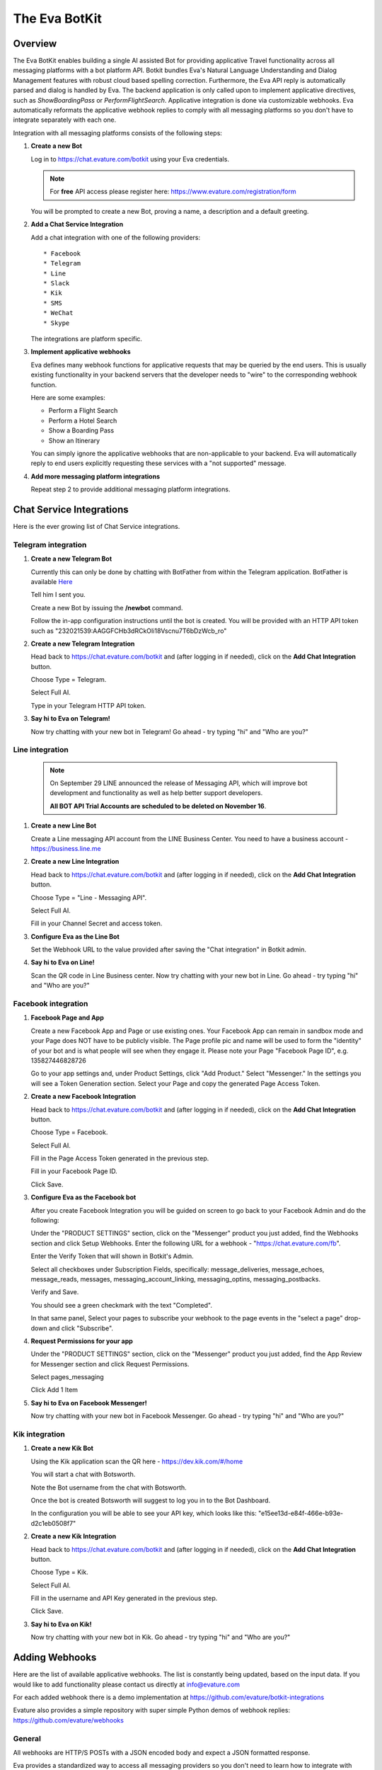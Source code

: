 .. _eva_botkit:

==============
The Eva BotKit
==============

.. highlight:: none


Overview
========
The Eva BotKit enables building a single AI assisted Bot for providing applicative Travel functionality across
all messaging platforms with a bot platform API.
Botkit bundles Eva's Natural Language Understanding and Dialog Management features with robust cloud based spelling correction.
Furthermore, the Eva API reply is automatically parsed and dialog is handled by Eva.
The backend application is only called upon to implement applicative directives, such as *ShowBoardingPass* or *PerformFlightSearch*.
Applicative integration is done via customizable webhooks.
Eva automatically reformats the applicative webhook replies to comply with all messaging platforms so you don't have to integrate
separately with each one.

Integration with all messaging platforms consists of the following steps:

#. **Create a new Bot**

   Log in to  https://chat.evature.com/botkit using your Eva credentials.

   .. note::

      For **free** API access please register here: https://www.evature.com/registration/form

   You will be prompted to create a new Bot, proving a name, a description and a default greeting.


#. **Add a Chat Service Integration**

   Add a chat integration with one of the following providers::

   * Facebook
   * Telegram
   * Line
   * Slack
   * Kik
   * SMS
   * WeChat
   * Skype

   The integrations are platform specific.

#. **Implement applicative webhooks**

   Eva defines many webhook functions for applicative requests that may be queried by the end users.
   This is usually existing functionality in your backend servers that the developer
   needs to "wire" to the corresponding webhook function.

   Here are some examples:

   * Perform a Flight Search
   * Perform a Hotel Search
   * Show a Boarding Pass
   * Show an Itinerary

   You can simply ignore the applicative webhooks that are non-applicable to your backend.
   Eva will automatically reply to end users explicitly requesting these services with a "not supported" message.


#. **Add more messaging platform integrations**

   Repeat step 2 to provide additional messaging platform integrations.


Chat Service Integrations
=========================

Here is the ever growing list of Chat Service integrations.

Telegram integration
--------------------

#. **Create a new Telegram Bot**

   Currently this can only be done by chatting with BotFather from within the Telegram application.
   BotFather is available `Here <https://web.telegram.org/#/im?p=@BotFather>`_

   Tell him I sent you.

   Create a new Bot by issuing the **/newbot** command.

   Follow the in-app configuration instructions until the bot is created.
   You will be provided with an HTTP API token such as "232021539:AAGGFCHb3dRCkOIi18Vscnu7T6bDzWcb_ro"

#. **Create a new Telegram Integration**

   Head back to https://chat.evature.com/botkit and (after logging in if needed), click on the **Add Chat Integration** button.

   Choose Type = Telegram.

   Select Full AI.

   Type in your Telegram HTTP API token.


#. **Say hi to Eva on Telegram!**

   Now try chatting with your new bot in Telegram! Go ahead - try typing "hi" and "Who are you?"


Line integration
----------------

   .. note::

        On September 29 LINE announced the release of Messaging API,
        which will improve bot development and functionality as well as help better support developers.  
        
        **All BOT API Trial Accounts are scheduled to be deleted on November 16**.



#. **Create a new Line Bot**

   Create a Line messaging API account from the LINE Business Center.
   You need to have a business account - https://business.line.me

#. **Create a new Line Integration**

   Head back to https://chat.evature.com/botkit and (after logging in if needed), click on the **Add Chat Integration** button.

   Choose Type = "Line - Messaging API".

   Select Full AI.

   Fill in your Channel Secret and access token.

#. **Configure Eva as the Line Bot**

   Set the Webhook URL to the value provided after saving the "Chat integration" in Botkit admin.

#. **Say hi to Eva on Line!**

   Scan the QR code in Line Business center.  
   Now try chatting with your new bot in Line.
   Go ahead - try typing "hi" and "Who are you?"


Facebook integration
--------------------

#. **Facebook Page and App**

   Create a new Facebook App and Page or use existing ones.
   Your Facebook App can remain in sandbox mode and your Page does NOT have to be publicly visible.
   The Page profile pic and name will be used to form the "identity" of your bot and is what people will see when they engage it.
   Please note your Page "Facebook Page ID", e.g. 135827446828726

   Go to your app settings and, under Product Settings, click "Add Product." Select "Messenger."
   In the settings you will see a Token Generation section. Select your Page and copy the generated Page Access Token.


#. **Create a new Facebook Integration**

   Head back to https://chat.evature.com/botkit and (after logging in if needed), click on the **Add Chat Integration** button.

   Choose Type = Facebook.

   Select Full AI.

   Fill in the Page Access Token generated in the previous step.

   Fill in your Facebook Page ID.

   Click Save.


#. **Configure Eva as the Facebook bot**

   After you create Facebook Integration you will be guided on screen to go back to your Facebook Admin and do the following:

   Under the "PRODUCT SETTINGS" section, click on the "Messenger" product you just added,
   find the Webhooks section and click Setup Webhooks.
   Enter the following URL for a webhook - "https://chat.evature.com/fb".

   Enter the Verify Token that will shown in Botkit's Admin.

   Select all checkboxes under Subscription Fields, specifically: message_deliveries, message_echoes, message_reads, messages,
   messaging_account_linking, messaging_optins, messaging_postbacks.

   Verify and Save.

   You should see a green checkmark with the text "Completed".
   
   In that same panel, Select your pages to subscribe your webhook to the page events in the "select a page" drop-down and
   click "Subscribe".

#. **Request Permissions for your app**

   Under the "PRODUCT SETTINGS" section, click on the "Messenger" product you just added,
   find the App Review for Messenger section and click Request Permissions.


   Select pages_messaging

   Click Add 1 Item


#. **Say hi to Eva on Facebook Messenger!**

   Now try chatting with your new bot in Facebook Messenger. Go ahead - try typing "hi" and "Who are you?"


Kik integration
---------------


#. **Create a new Kik Bot**

   Using the Kik application scan the QR here - https://dev.kik.com/#/home

   You will start a chat with Botsworth.

   Note the Bot username from the chat with Botsworth.

   Once the bot is created Botsworth will suggest to log you in to the Bot Dashboard.

   In the configuration you will be able to see your API key, which looks like this: "e15ee13d-e84f-466e-b93e-d2c1eb0508f7"



#. **Create a new Kik Integration**

   Head back to https://chat.evature.com/botkit and (after logging in if needed), click on the **Add Chat Integration** button.

   Choose Type = Kik.

   Select Full AI.

   Fill in the username and API Key generated in the previous step.

   Click Save.


#. **Say hi to Eva on Kik!**

   Now try chatting with your new bot in Kik. Go ahead - try typing "hi" and "Who are you?"



Adding Webhooks
===============

Here are the list of available applicative webhooks. The list is constantly being updated, based on the input data.
If you would like to add functionality please contact us directly at info@evature.com

For each added webhook there is a demo implementation at https://github.com/evature/botkit-integrations

Evature also provides a simple repository with super simple Python demos of webhook replies:  https://github.com/evature/webhooks

General
-------


All webhooks are HTTP/S POSTs with a JSON encoded body and expect a JSON formatted response.

Eva provides a standardized way to access all messaging providers so you don't need to learn how to integrate with each one.
Eva does this by providing several generic formats of messages that can be returned by the applicative webhooks.
These formats are automatically matched to the native formats supported by each messaging platform:

:Text: Simple text message
:Image: Eva will handle format conversions, resizing and serving multiple resolutions dynamically
:RichMessage: Images with buttons, clickable URLs, Title and Subtitle, optionally grouped together horizontally
:HTML: Eva will render the HTML to an image with the optimal screen setting for each messaging provider
:DataMessage: Template based pre-formatted messages that will render correctly across platforms
:Raw: Properly formatted for the requested messaging provider

In addition, Eva supports returning a list of messages, which will be sent to the end user one by one.

Webhooks deliver a ``messagingProvider`` key which signals the implementation where the request came from.
``messagingProvider`` is an enumeration for the different messaging providers, one of the Chat Service Integrations.
This can be used by the implementation to provide unique, content specific content,
or to apply formatting when returning Raw messages.

Webhooks also deliver a globally unique ``ChatKey``.
This allows the application to asynchronously send messages to the end user by POSTing the data to
https://chat.evature.com/send_botkit_message

All DateTimes are in ISO 8601 format https://en.wikipedia.org/wiki/ISO_8601 .
DateTimes that are ranges (e.g. 'next week', or 'July') are expressed as a combination of 2 DateTimes - a "Min" and a "Max".
DateTimes that are NOT ranges are expressed as a combination of 2 IDENTICAL DateTimes.

Here is the minimal webhook reply with a single text message:

.. code-block:: javascript
    :caption: Webhook Reply with single Text message

    {
      "botkitVersion": "0.4.0", // Without this key the content is considered a Raw message and is passed as-is
      "messages": [
        {
          "_type": "TextMessage",
          "text": "Hello"
        }
      ]
    }

When asynchronously sending messages to the end user by POSTing the data to https://chat.evature.com/send_botkit_message ,
The ``ChatKey`` must be included in the reply:


.. code-block:: javascript
    :caption: Single Text message, sent asynchronously

    {
      "botkitVersion": "0.4.0",
      "chatKey": "3648b2a2-1aee-4d5a-7ef4-13a0aa441c21", // Is Mandatory only when asynchronously sent
      "messages": [
        {
          "_type": "TextMessage",
          "text": "Good Morning!"
        }
      ]
    }

Here is an example of returning a picture:


.. code-block:: javascript
    :caption: Webhook Reply with single Image message

    {
      "botkitVersion": "0.4.0",
      "messages": [
        {
          "_type": "ImageMessage",
          "imageUrl": "http://image-url.com/url-to-img",
        },
      ]
    }


Here is an HTML message response:


.. code-block:: javascript
    :caption: Webhook Reply with an HTML message

    {
      "botkitVersion": "0.4.0", // Without this key the content is considered a Raw message and is passed as-is
      "messages": [
        {
          "_type": "HtmlMessage",
          "height": 200,
          "width": 350
          "html": "<h1>Hello World</h1> <strong>This</strong> <small>is</small> <em>HTML</em>",
        }
      ]
    }

Here is a Rich message response:

.. code-block:: javascript
    :caption: Webhook Reply with an Rich message

    {
      "botkitVersion": "0.4.0", // Without this key the content is considered a Raw message and is passed as-is
      "messages": [
        {
          "_type": "RichMessage",
          "imageUrl": "http://url-to-img.com/image.jpg",
          "title": "The RichMessage Title",
          "subtitle": "Subtitle will appear below the title (optional)",
          "url": "http://image-clicked.com",    // optional - clicking the image will open webbrowser to this url
          "buttons": [    // optional
              {"_type": "ButtonMessage", "text": "click to open webbrowser", "url": "http://button-pressed.com"}
          ]
        }
      ]
    }

Here is "MultiRich" message response - horizontally scrolled list of Rich messages:

.. code-block:: javascript
    :caption: Webhook Reply example with MultiRichMessage

    {  "botkitVersion": "0.4.0",
       "messages": [
          { "_type":"MultiRichMessage", "messages":[
             { "_type": "RichMessage", ... see above ... },
             { "_type": "RichMessage", ... see above ... },
          ]}
       ]
    }

Here is a "DataMessage" template based response - for Flight Status:

.. code-block:: javascript
    :caption: Webhook Reply example with DataMessage - for Flight Status

    {  "botkitVersion": "0.4.0",
       "messages": [
        {
          "_type":"DataMessage",
          "subType":"airline_update",
          "asAttachment":false,
          "jsonData":{
            "flight_number":"UAL123",
            "departure_airport":{
              "terminal":"",
              "city":"London Heathrow",
              "airport_code":"LHR",
              "gate":"232"
            },
            "arrival_airport":{
              "terminal":"B",
              "city":"Washington Dulles Intl",
              "airport_code":"IAD",
              "gate":"C2"
            },
            "flight_schedule":{
              "departure_time_actual":"2016-08-09T08:16:00",
              "arrival_time":"2016-08-09T10:51:00",
              "departure_time":"2016-08-09T07:30:00",
              "boarding_time":""
            },
            "airline_name":"United",
            "number":123
          },
          "introMessage":"Here is an example of a Flight Status"
        }
       ]
    }


And here is a "DataMessage" template based response - for a Boarding Pass:


.. code-block:: javascript
    :caption: Webhook Reply example with DataMessage - for Boarding Pass


    {
      "messages":[
        {
          "subType":"airline_boardingpass",
          "_type":"DataMessage",
          "asAttachment":true,
          "jsonData":{
            "seat":"75A",
            "travel_class":"business",
            "auxiliary_fields":[
              {
                "value":"T1",
                "label":"Terminal"
              },
              {
                "value":"30OCT 19:05",
                "label":"Departure"
              }
            ],
            "qr_code":"M1WEISS\\/TAL  CG4X7U nawouehgawgnapwi3jfa0wfh",
            "pnr_number":"CG4X7U",
            "logo_image_url":"https://d2hbukybm05hyt.cloudfront.net/images/airline_logos/logo_JB.png",
            "passenger_name":"TAL WEISS",
            "secondary_fields":[
              {
                "value":"18:30",
                "label":"Boarding"
              },
              {
                "value":"D57",
                "label":"Gate"
              },
              {
                "value":"75A",
                "label":"Seat"
              },
              {
                "value":"003",
                "label":"Sec.Nr."
              }
            ],
            "flight_info":{
              "arrival_airport":{
                "city":"Amsterdam",
                "airport_code":"AMS"
              },
              "flight_schedule":{
                "arrival_time":"2016-01-05T17:30",
                "departure_time":"2016-01-02T19:05"
              },
              "flight_number":"KL0642",
              "departure_airport":{
                "terminal":"T1",
                "city":"New York",
                "airport_code":"JFK",
                "gate":"D57"
              }
            },
            "header_image_url":"https://d1hz6cg1a1lrv6.cloudfront.net/media/images/evature/logo4-19b0ca62fbf2b08e3bbc9d25298523ea4600422e.jpg"
          },
          "introMessage":"Here is an example of a Boarding Pass"
        }
      ],
      "botkitVersion":"0.4.0"
    }


Here is a generic, all inclusive example of a webhook reply that is returned by the implementation:

.. code-block:: javascript
    :caption: Generic Webhook Reply

    {
      "botkitVersion": "0.4.0",
      "chatKey": "1234b2a2-1aee-4d5a-7ef4-13a0aa441cb1",
      "messages": [
        {
          "_type": "TextMessage",
          "text": "Hello"
        },
        {
            "_type": "ImageMessage",
            "imageUrl": "http://url-to-img.com/image.png"
        },
        {
          "_type": "RichMessage",
          "buttons": [
            {
              "_type": "ButtonMessage",
              "payload": null,
              "text": "1st button text",
              "url": "http://button-pressed.com"
            },
            {
              "_type": "ButtonMessage",
              "text": "2nd button text",
              "url": "http://second-button-pressed.com"
            }
          ],
          "imageUrl": "http://image-url.com/url-to-img",
          "subtitle": "subtitle (optional)",
          "title": "title (optional)",
          "url": "http://on-click-url.com/(optional)"
        },
        {
          "_type": "HtmlMessage",
          "height": 200,
          "html": "<h1>Hello World</h1> <strong>This</strong> <small>is</small> <em>HTML</em>",
          "width": 350
        },
        {
          "_type": "MultiRichMessage",
          "messages": [
            {
              "_type": "RichMessage",
              "buttons": [],
              "imageUrl": "http://image-url.com/url-to-img-1",
              "subtitle": null,
              "title": "Image 1",
              "url": null
            },
            {
              "_type": "RichMessage",
              "buttons": [],
              "imageUrl": "http://image-url.com/url-to-img-2",
              "subtitle": null,
              "title": "Image 2",
              "url": null
            },
            {
              "_type": "RichMessage",
              "buttons": [],
              "imageUrl": "http://image-url.com/url-to-img-3",
              "subtitle": null,
              "title": "Image 3",
              "url": null
            }
          ]
        }
      ]
    }


Log Messages between Eva and User
---------------------------------

Allows logging of all communication between Eva to the end user and helpful debug information regarding the integration.  

Eva BotKit logs all activity to this Webhook as simple JSON HTTP POSTs.  

.. tip::

   To set up a simple view for this log, head over to https://hyperdev.com  
   
   * Log in to GitHub.  
   
   * Start a new project.  
   
   * Click on the project name, `Advanced Options`, `Import from Github` and input 'iftahh/bot_logger'.  
   
   * Click on `Show` and you will see a scrolling list of logs from the BotKit.  
   
   Enter "Hi" to Eva in any messenger to see some logs.  


Webhooks health
---------------

Please note that a webhook which fails for 5 consecutive times will be disabled.
Use the management UI at https://chat.evature.com/botkit to re-enable.
Disabled webhooks will be colored red.

Session Storage
---------------

BotKit implements a server-side storage for developer convenience.
This is useful for keeping dialog state and known information about the end user (eg. his PNR number or home town),
and to avoid asking the end user the same questions again and again ("Do you like dogs?").
An example scenario is asking the end user what her favorite hotel chain is in the implementation a hotel search webhook.
The next time she requests a hotel search the application can use the favorite hotel chain stored in the Session Storage.
Session Storage is a simple JSON object that is stored in Eva's database per end user.
The sessions are stored forever with no timeout.

Each webhook payload will include the Session Storage (if it is non-empty) in the ``session`` key.

It is the responsibility of the webhook developers to handle the session, adding, modifying and removing information.
For example, you may wish to remove the dialog state after the dialog is complete or a long time has passed.

To remove/add/modify the contents of the Session Storage simply return the updated session in the webhook response ``session`` key.

To examine the session simply check if the webhook payload has a ``session`` key and if so examine its content.


Search for Flights
------------------

When the dialog with the end user is done and Eva has all the required information the flight search webhook is triggered.
Here is an example of a flight search request::


    User: "fly from London to Moscow on Tuesday for 3 adults redeye and return 3 days later"


.. code-block:: javascript
    :caption: Flight Search Request Example

    {"messagingProvider": "FACEBOOK",
     "chatKey": "3648b2a2-1aee-4d5a-7ef4-13a0aa441cb1",
     "attributes": {"redeye": true,
                    "twoWay": true},
     "departDateMax": "2016-05-31T00:00:00",
     "departDateMin": "2016-05-31T00:00:00",
     "returnDateMax": "2016-06-03T00:00:00",
     "returnDateMin": "2016-06-03T00:00:00",
     "origin": {"airports": ["LHR", "LGW", "LCY", "STN"],
                "allAirportsCode": "LON",
                "geoid": 2643743,
                "latitude": 51.50853,
                "longitude": -0.12574,
                "name": "London, United Kingdom",
                "type": "City"},
     "destination": {"airports": ["SVO", "DME", "VKO", "BKA"],
                     "allAirportsCode": "MOW",
                     "geoid": 524901,
                     "latitude": 55.75222,
                     "longitude": 37.61556,
                     "name": "Moscow, Russia",
                     "type": "City"},
     "travelers": {"adult": 3}}

allAirportsCode is a key that exists only for cities that have a special IATA code for searching all-airports.


Search for Hotels
------------------

When the dialog with the end user is done and Eva has all the required information the hotel search webhook is triggered.
Here is an example of a hotel search request::


    User: "3 to 4 star Hilton in paris tomorrow 5 nights sort by price ascending for 2 adults and 3 kids"


.. code-block:: javascript
    :caption: Hotel Search Request Example

    {"messagingProvider": "FACEBOOK",
     "chatKey": "3648b2a2-1aee-4d5a-7ef4-13a0aa441cb1",
     "arriveDate": "2016-05-31T00:00:00",
     "duration": 5,
     "attributes": {"chain": [{"name": "Hilton Hotels",
                               "evaCode": "EPC-47",
                               "gdsCode": "HH",
                               "simpleName": "Hilton"}],
                    "quality": [3, 4]},
     "location": {"airports": ["CDG", "ORY", "BVA", "LIL"],
                  "allAirportsCode": "PAR",
                  "geoid": 2988507,
                  "latitude": 48.85341,
                  "longitude": 2.3488,
                  "name": "Paris, France",
                  "type": "City"},
     "sortBy": "price",
     "sortOrder": "ascending",
     "travelers": {"adult": 2, "child": 3}}


Search for Cars
---------------

When the dialog with the end user is done and Eva has all the required information the car rental search webhook is triggered.
Here is an example of a car rental search request::


    User: "rent an SUV with a GPS from JFK tomorrow morning return in 3 days"


.. code-block:: javascript
    :caption: Car Search Request Example

    {"messagingProvider": "FACEBOOK",
     "chatKey": "3648b2a2-1aee-4d5a-7ef4-13a0aa441cb1",
     "attributes": {"carType": "Standard SUV", "GPS": true},
     "destination": {"airports": ["JFK"],
                     "allAirportsCode": null,
                     "geoid": "JFK",
                     "latitude": 40.633333,
                     "longitude": -73.783333,
                     "name": u"'JFK' = John F Kennedy Intl, US",
                     "type": "Airport"},
     "origin": {"airports": ["JFK"],
                "allAirportsCode": null,
                "geoid": "JFK",
                "latitude": 40.633333,
                "longitude": -73.783333,
                "name": u"'JFK' = John F Kennedy Intl, US",
                "type": "Airport"},
     "pickupDate": "2016-05-31T08:00:00",
     "returnDate": "2016-06-03T00:00:00"}


Search for Cruises
------------------

When the dialog with the end user is done and Eva has all the required information the cruise search webhook is triggered.
Here is an example of a cruise search request::

    User: "cruise to Alaska in the summer with Carnival"


.. code-block:: javascript
    :caption: Cruise Request Example

    {"attributes": {"cruiseline": [{"name": "Carnival Cruises"}]},
     "dateFrom": "2016-06-01T00:00:00",
     "dateTo": "2016-08-30T00:00:00",
     "durationMin": 10,
     "durationMax": 10,
     "messagingProvider": "FACEBOOK",
     "chatKey": "3648b2a2-1aee-4d5a-7ef4-13a0aa441cb1",
     "to": {"geoid": 5879092,
            "latitude": 64.00028,
            "longitude": -150.00028,
            "name": "Alaska, United States",
            "type": "State"}}


Greet the User:
---------------

Override the greeting to the user.
Eva calls this webhook with information about the scenario encoded in a key called ``greeting_type``.
The values of this key is one of the following enumeration:

existing_user_sent_from_webpage
  After clicking "send to messenger" button - for a returning user

new_user_sent_from_webpage
  After clicking "send to messenger" button - for a first time user

new_user
  First time ever that the user sends a message to the Bot

requested_by_user
  User requested, eg. typed "Start over"

new_chat_after_idle
  Eva session timeout, 

new_chat_after_terminated_by_agent
  First message after terminating chat by Agent


Here is an example of an outgoing webhook payload greeting request:

.. code-block:: javascript
    :caption: Greeting Request Example

    {
      "chatKey":"01437b93-7089-418c-8beb-269951fae9c8",
      "providerID":"312333852447351",
      "greeting_type":"new_chat_after_terminated_by_agent",
      "messagingProvider":"FACEBOOK",
      "user":{
        "lastName":"Weiss",
        "firstName":"Tal"
      }
    }

As usual, you can reply with a list of messages, such as text messages, image messages and even interacive messages.


Display Gate Number
-------------------

Display the gate number to a specific user


Display Departure Time
----------------------

Display the departure time to a specific user


Display Arrival Time
--------------------

Display the arrival time to a specific user


Display Boarding Time
---------------------

Display the boarding time to a specific user


Display boarding pass
---------------------

Display the boarding pass to a specific user.

You can reply with any of the message formats, such as text or images,
but you can also use the predefined template for displaying a Boarding Pass described at 

`Webhook Reply example with DataMessage - for Boarding Pass`_ .



Display Itinerary
-----------------

Display the itinerary to a specific user


Display Reservation
-------------------

Display the reservation to a specific user


Cancel Reservation
------------------

Please cancel my  reservation


Check In To Flight
------------------

Try "check in to my flight"


Display Flight Status
---------------------

Allow the user to request the status of a specific flight::


    User: "What is the status of United Airlines flight 123?"


.. code-block:: javascript
    :caption: Flight Status Request Example

    {"messagingProvider": "FACEBOOK",
     "chatKey": "3648b2a2-1aee-4d5a-7ef4-13a0aa441cb1",
     "IATA": "UA",
     "ICAO": "UAL",
     "name": "United",
     "number": 123,
     }

You can reply with any of the message formats, such as text or images,
but you can also use the predefined template for Flight Status described at 

`Webhook Reply example with DataMessage - for Flight Status`_ .



Interactive Messages - General
------------------------------
There are several types of interactive messages that can be returned from the applicative webhooks.
These messages are instructions to the BotKit to interact with the end users.
The interactive message must be the last in the list of returned messages.
There can only be a single interactive message in the list of returned messages.

These are the types of interactive messages:

* A Login request

  The end user needs to log into your back-end before continuing the chat.
* A Question

  Eva will ask the end user a question. Questions can be open, Yes / No and Multiple Choice.
* Validate Email
* Validate Phone Number
* Transfer the chat to a Human Agent
* Subscription management of Group Notifications


Interactive Message - Logging In End Users - OAuth
--------------------------------------------------

When a user starts a conversation with your business, you may want to identify her as a customer who already has
an account with your business. To help with this, we have created a platform-agnostic secured protocol to link and unlink
the messaging end-user identity with your business user identity.

OAuth-style LogIn allows you to invite users to log-in using your existing authentication flow thus to provide a more secure,
personalized and relevant experience to users.

To request a Log In return a special message of type `LoginOAuthEvent` from any applicative webhook.
As this is an interactive message it can only be the last in the list of returned messages
and there can only be a single interactive message in the list.

Here is an example of such a reply:

.. code-block:: javascript
    :caption: OAuth LogIn Reply Example

    {
      "botkitVersion": "0.4.0", 
      "messages": [
        {
          "_type": "LoginOAuthEvent", 
          "loginSuccessHook": {
            "webhook": "flight_boarding_pass"
          }, 
          "text": "Please Login in first", 
          "webLoginUrl": "https://chat.evature.com/demo_login"
        }
      ]
    }


:_type: Must be "LoginOAuthEvent"
:loginSuccessHook: a JSON object with either `webhook` - an enumeration of an existing webhook, or `url`
:text: any text message - mandatory.
:webLoginUrl: a URL to the web login page.

The end user will be presented with a log in request. Once she clicks on it she will be redirected outside the messaging platform
and into the a web browser window with the business specific log in process.  

The URL `webLoginUrl` will be extended with a query parameter called `redirect_uri`.
If the log in is successful, redirect the browser to the `redirect_uri` specified in your callback to complete the flow,
and append a new `authorization_code` query parameter. Eva will add the contents of `authorization_code` to the subsequent
applicative webhook calls as a new key called ``loginData``.

Interactive Message - Transfer chat to a Human Agent
----------------------------------------------------

When this message is returned from an applicative webhook, Eva will attempt to transfer the chat to a human agent.
This assumes that an Agency of Human Agents has been set up in advance. The message looks like this:

.. code-block:: javascript
    :caption: Transfer Chat to Human Agent Reply Example

    {
      "botkitVersion": "0.4.0", 
      "messages": [
        {
          "_type": "HandoffToHumanEvent",
          "noAgentsOnlineText": "text to display when no agents are online (if not using noAgentsOnlineHook)",
          "agentsOnlineText": "Text to display"
        }
      ]
    }

:noAgentsOnlineText: an optional text to be displayed
:agentsOnlineText: an optional text to be displayed

To request a Human Agent Transfer return a special message of type `HandoffToHumanEvent` from any applicative webhook.
As this is an interactive message it can only be the last in the list of returned messages
and there can only be a single interactive message in the list.

If there are no relevant agents online the end user sees a default "Sorry, no agents are online" message.

If there are agents online, Eva shows the end user a choice of available chat topics. 
Chat topics are configured in the EvaChat Admin page. Only chat topics which have matching agents online are shown.
When the user makes a Chat Topic choice the chat is transferred and the user sees "Please wait while an agent joins"
followed (eventually) by "Agent [name] has joined".

The application can configure what happens when there are no agents online by returning the following optional parameter key:
"noAgentsOnlineHook". The content of this key is either a wehbook enumeration or a url.
This follow-up webhook is activated instead of showing the default "Sorry, no agents are online"
allowing that webhook to return a custom reply (e.g. present a phone number, and/or working hours).

.. code-block:: javascript
    :caption: Specify no agents behavior with Webhook Reply Example

    {
      "botkitVersion": "0.4.0", 
      "_type": "HandoffToHumanEvent",
      "noAgentsOnlineHook": {
        "webhook": "contact_support",      
        "payload":  {"whatever_payload_here": true}
      }
    }

:payload: an optional payload that will be delivered to the webhook

or alternatively:

.. code-block:: javascript
    :caption: Specify no agents behavior with URL Reply Example

    {
      "botkitVersion": "0.4.0", 
      "_type": "HandoffToHumanEvent", 
      "noAgentsOnlineHook": {
        "url": "https://my-server.com/no_agents_online/",
        "payload":  {"whatever_payload_here": true}
      }
    }

The application may wish to skip the choosing of Chat Topic by returning the "chooseTopic" optional key parameter. 

:chooseTopic: An optional string that MUST match one of the pre-configured chat-topics

.. code-block:: javascript
    :caption: Specify Chat Topic Reply Example

    {
      "botkitVersion": "0.4.0", 
      "_type": "HandoffToHumanEvent", 
      "chooseTopic":  "Existing Booking"
    }

When the ``chooseTopic`` parameter is specified the chat topic is chosen without presenting the choices to the user.
The end user immediately sees either the "Please wait while an agent joins" or the "Sorry, no agents are online" messages.
This functionality is useful in cases when the handoff-to-human is activated from a webhook which already narrowed down
the chat topic, for example the `change_booking` webhook may hand-off to a human with a chat topic of "Existing Booking".


Interactive Message - Subscribe to List
---------------------------------------

Eva supports subscription list management for multicast notifications.
To subscribe end users to a new or existing subscriptions list
return the following interactive message from any applicative webhook:

.. code-block:: javascript
    :caption: Subscribe to List Reply Example

    {
      "botkitVersion": "0.4.0",
      "messages": [
        {
          "_type": "SubscribeEvent",
          "text": "Would you like to receive updates for this flight?",
          "buttonText": "Subscribe",
          "subscriptionId": "A unique name for this subscription"
        }
      ]
    }

As this is an interactive message it can only be the last in the list of returned messages
and there can only be a single interactive message in the list.


Interactive Message - questionnaires
------------------------------------

questionnaires are the ChatBot equivalent of forms,
where user interaction is better served with simple UI elements such as buttons.
A questionnaire is a list of questions of various types that Eva will ask the end user.
As a questionnaire is an interactive message it can only be the last in the list of returned messages
and there can only be a single interactive message in the list.

To request asking the end user questions,
return the following interactive message from any applicative webhook:

.. code-block:: javascript
    :caption: Example of questionnaire

    {
      "botkitVersion":"0.4.0",
      "messages":[
        {
          "_type":"QuestionnaireEvent",
          "questionnaireAnsweredHook":{
            "webhook":"roadside_assistance",
            "payload":{
              "more_info_to_attach_to_answers":123
            }
          },
          "questionnaireAbortedHook":{
            "webhook":"roadside_assistance",
            "payload":{
              "validation error?":321
            }
          },
          "questions":[
            {
              "_type":"EmailQuestion",
              "name":"email",
              "text":"I need to identify you, what is your email?"
            },
            {
              "_type":"MultiChoiceQuestion",
              "text":"What happened?",
              "name":"what_happened",
              "choices":[
                "Accident",
                "Mechanical problem",
                "Other"
              ]
            },
            {
              "_type":"OpenQuestion",
              "name":"details",
              "text":"I need a string that starts with 'a' and is 3 or more letters",
              "validationRegex":"a.{2}"
            }
          ]
        }
      ]
    }

The "_type" of the message is always: "QuestionnaireEvent"

"questionnaireAnsweredHook" is an enumeration of the webhook to call when the questions have all been answered.
"payload" is an object that will be added to the payload of the "questionnaireAnsweredHook".

"questionnaireAbortedHook" has the same structure of a "questionnaireAnsweredHook". 
A "questionnaireAbortedHook" will be called if the validation of an open "QuestionMessage" fails three times. 
This key is optional.

Send 1 or more questions, of any of the supported types in the list of "questions". 
In this example there are 3 questions. 
Each question has a "name" which will be the key of the result in the payload to be delivered to the "questionnaireAnsweredHook".

The 1st question in the example is an EmailQuestion.
The open reply will be validated using a built-in regular expression for email addresses.


.. note::

   Eva will then send out an email to the designated address to make sure the submitted email is valid and owned by the end user!

The 2nd question in the example is a multiple choice question, typed "MultiChoiceQuestion" with 3 choices.

The 3rd question in the example is an open question for which you may request a validation regular expression.



Inverse Webhooks
================

Eva supports inverse webhooks to allow your application to send asynchronous messages to end users.
Common use cases are sending applicative notifications to the end users, such as "Your flight is now boarding at gate D3".

There are 2 types of notifications - unicast and subscription based multicast.
Unicast messages are sent to a single conversation,
while subscription based multicast messages are sent to a subscription list of conversations.
As usual, Eva handles all the formatting and glue logic for you, so you can send simple messages and the BotKit will reformat
Them as needed for the specific messaging platforms.

The format of the messages is the same as the reply from the applicative webhooks.

Unicast messages are sent to the following URL:

https://chat.evature.com/send_botkit_message

Subscription Multicast messages are sent to the following URL:

http://chat.evature.com/update_subscription

All inverse webhooks are HTTPS posts with a JSON payload.
The payload is a simple JSON object with a "siteCode" key and the "apiKey" secret.


.. code-block:: javascript
    :caption: Single Text message sent as a Notification

    {
      "botkitVersion": "0.4.0",
      "siteCode": "your_site_code",
      "apiKey": "your_api_key",
      "chatKey": "3648b2a2-1aee-4d5a-7ef4-13a0aa441c21",
      "messages": [
        {
          "_type": "TextMessage",
          "text": "Good Morning!"
        }
      ]
    }


to send a message to an existing subscription:


.. code-block:: javascript
    :caption: Notification Group Message, sent as a Notification

    {
      "botkitVersion": "0.4.0",
      "siteCode": "your_site_code",
      "apiKey": "your_api_key",
      "requestType": "send_message",
      "subscriptionId": "Flight UA-123 January 10th",
      "messages": [
          {
            "_type": "TextMessage",
            "text": "Your flight has been delayed but here is a picture of a cute dog:"
          },
          {
            "_type": "ImageMessage",
            "imageUrl": "https://storage.googleapis.com/linebot-1275.appspot.com/monaka1.jpg"
          }
      ]
    }


To remove an existing subscription (delete and unsubscribe all end users) send the following:


.. code-block:: javascript
    :caption: Delete subscription list, sent as a Notification

    {
      "siteCode": "your_site_code",
      "apiKey": "your_api_key",
      "requestType": "remove_subscription",
      "subscriptionId": "subscription_id",
    }

 